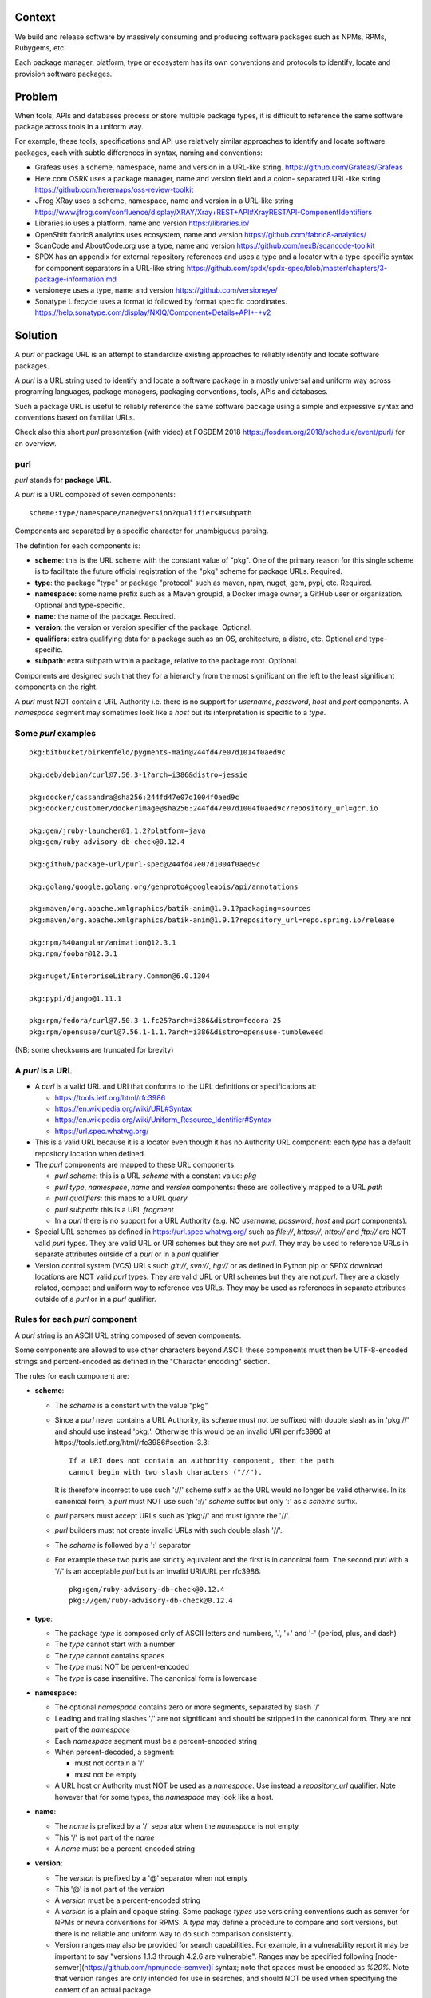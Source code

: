 Context
=======

We build and release software by massively consuming and producing software
packages such as NPMs, RPMs, Rubygems, etc.

Each package manager, platform, type or ecosystem has its own conventions and
protocols to identify, locate and provision software packages.


Problem
=======

When tools, APIs and databases process or store multiple package types, it is
difficult to reference the same software package across tools in a uniform way.

For example, these tools, specifications and API use relatively similar
approaches to identify and locate software packages, each with subtle
differences in syntax, naming and conventions:

- Grafeas uses a scheme, namespace, name and version in a URL-like string.
  https://github.com/Grafeas/Grafeas

- Here.com OSRK uses a package manager, name and version field and a colon-
  separated URL-like string
  https://github.com/heremaps/oss-review-toolkit

- JFrog XRay uses a scheme, namespace, name and version in a URL-like string
  https://www.jfrog.com/confluence/display/XRAY/Xray+REST+API#XrayRESTAPI-ComponentIdentifiers

- Libraries.io uses a platform, name and version
  https://libraries.io/

- OpenShift fabric8 analytics uses ecosystem, name and version
  https://github.com/fabric8-analytics/

- ScanCode and AboutCode.org use a type, name and version
  https://github.com/nexB/scancode-toolkit

- SPDX has an appendix for external repository references and uses a type and a
  locator with a type-specific syntax for component separators in a URL-like
  string
  https://github.com/spdx/spdx-spec/blob/master/chapters/3-package-information.md

- versioneye uses a type, name and version
  https://github.com/versioneye/

- Sonatype Lifecycle uses a format id followed by format specific coordinates. 
  https://help.sonatype.com/display/NXIQ/Component+Details+API+-+v2  


Solution
========

A `purl` or package URL is an attempt to standardize existing approaches to
reliably identify and locate software packages.

A `purl` is a URL string used to identify and locate a software package in a
mostly universal and uniform way across programing languages, package managers,
packaging conventions, tools, APIs and databases.

Such a package URL is useful to reliably reference the same software package
using a simple and expressive syntax and conventions based on familiar URLs.


Check also this short `purl` presentation (with video) at FOSDEM 2018
https://fosdem.org/2018/schedule/event/purl/ for an overview.


purl
~~~~~

`purl` stands for **package URL**.

A `purl` is a URL composed of seven components::

    scheme:type/namespace/name@version?qualifiers#subpath

Components are separated by a specific character for unambiguous parsing.

The defintion for each components is:

- **scheme**: this is the URL scheme with the constant value of "pkg". One of
  the primary reason for this single scheme is to facilitate the future official
  registration of the "pkg" scheme for package URLs. Required.
- **type**: the package "type" or package "protocol" such as maven, npm, nuget,
  gem, pypi, etc. Required.
- **namespace**: some name prefix such as a Maven groupid, a Docker image owner,
  a GitHub user or organization. Optional and type-specific.
- **name**: the name of the package. Required.
- **version**: the version or version specifier of the package. Optional.
- **qualifiers**: extra qualifying data for a package such as an OS,
  architecture, a distro, etc. Optional and type-specific.
- **subpath**: extra subpath within a package, relative to the package root.
  Optional.


Components are designed such that they for a hierarchy from the most significant
on the left to the least significant components on the right.


A `purl` must NOT contain a URL Authority i.e. there is no support for
`username`, `password`, `host` and `port` components. A `namespace` segment may
sometimes look like a `host` but its interpretation is specific to a `type`.


Some `purl` examples
~~~~~~~~~~~~~~~~~~~~

::

    pkg:bitbucket/birkenfeld/pygments-main@244fd47e07d1014f0aed9c

    pkg:deb/debian/curl@7.50.3-1?arch=i386&distro=jessie

    pkg:docker/cassandra@sha256:244fd47e07d1004f0aed9c
    pkg:docker/customer/dockerimage@sha256:244fd47e07d1004f0aed9c?repository_url=gcr.io

    pkg:gem/jruby-launcher@1.1.2?platform=java
    pkg:gem/ruby-advisory-db-check@0.12.4

    pkg:github/package-url/purl-spec@244fd47e07d1004f0aed9c

    pkg:golang/google.golang.org/genproto#googleapis/api/annotations

    pkg:maven/org.apache.xmlgraphics/batik-anim@1.9.1?packaging=sources
    pkg:maven/org.apache.xmlgraphics/batik-anim@1.9.1?repository_url=repo.spring.io/release

    pkg:npm/%40angular/animation@12.3.1
    pkg:npm/foobar@12.3.1

    pkg:nuget/EnterpriseLibrary.Common@6.0.1304

    pkg:pypi/django@1.11.1

    pkg:rpm/fedora/curl@7.50.3-1.fc25?arch=i386&distro=fedora-25
    pkg:rpm/opensuse/curl@7.56.1-1.1.?arch=i386&distro=opensuse-tumbleweed

(NB: some checksums are truncated for brevity)


A `purl` is a URL
~~~~~~~~~~~~~~~~~

- A `purl` is a valid URL and URI that conforms to the URL definitions or
  specifications at:

  - https://tools.ietf.org/html/rfc3986
  - https://en.wikipedia.org/wiki/URL#Syntax
  - https://en.wikipedia.org/wiki/Uniform_Resource_Identifier#Syntax
  - https://url.spec.whatwg.org/

- This is a valid URL because it is a locator even though it has no Authority
  URL component: each `type` has a default repository location when defined.

- The `purl` components are mapped to these URL components:

  - `purl` `scheme`: this is a URL `scheme` with a constant value: `pkg`
  - `purl` `type`, `namespace`, `name` and `version` components: these are
    collectively mapped to a URL `path`
  - `purl` `qualifiers`: this maps to a URL `query`
  - `purl` `subpath`: this is a URL `fragment`
  - In a `purl` there is no support for a URL Authority (e.g. NO
    `username`, `password`, `host` and `port` components).

- Special URL schemes as defined in https://url.spec.whatwg.org/ such as
  `file://`, `https://`, `http://` and `ftp://` are NOT valid `purl` types.
  They are valid URL or URI schemes but they are not `purl`.
  They may be used to reference URLs in separate attributes outside of a `purl`
  or in a `purl` qualifier.

- Version control system (VCS) URLs such `git://`, `svn://`, `hg://` or as
  defined in Python pip or SPDX download locations are NOT valid `purl` types.
  They are valid URL or URI schemes but they are not `purl`.
  They are a closely related, compact and uniform way to reference vcs URLs.
  They may be used as references in separate attributes outside of a `purl` or
  in a `purl` qualifier.


Rules for each `purl` component
~~~~~~~~~~~~~~~~~~~~~~~~~~~~~~~

A `purl` string is an ASCII URL string composed of seven components.

Some components are allowed to use other characters beyond ASCII: these
components must then be UTF-8-encoded strings and percent-encoded as defined in
the "Character encoding" section.

The rules for each component are:

- **scheme**:

  - The `scheme` is a constant with the value "pkg"
  - Since a `purl` never contains a URL Authority, its `scheme` must not be
    suffixed with double slash as in 'pkg://' and should use instead
    'pkg:'. Otherwise this would be an invalid URI per rfc3986 at
    https://tools.ietf.org/html/rfc3986#section-3.3::

        If a URI does not contain an authority component, then the path
        cannot begin with two slash characters ("//").

    It is therefore incorrect to use such '://' scheme suffix as the URL would
    no longer be valid otherwise. In its canonical form, a `purl` must
    NOT use such '://' `scheme` suffix but only ':' as a `scheme` suffix. 
  - `purl` parsers must accept URLs such as 'pkg://' and must ignore the '//'.
  - `purl` builders must not create invalid URLs with such double slash '//'.
  - The `scheme` is followed by a ':' separator
  - For example these two purls are strictly equivalent and the first is in
    canonical form. The second `purl` with a '//' is an acceptable `purl` but is
    an invalid URI/URL per rfc3986::

            pkg:gem/ruby-advisory-db-check@0.12.4
            pkg://gem/ruby-advisory-db-check@0.12.4


- **type**:

  - The package `type` is composed only of ASCII letters and numbers, '.', '+'
    and '-' (period, plus, and dash)
  - The `type` cannot start with a number
  - The `type` cannot contains spaces
  - The `type` must NOT be percent-encoded
  - The `type` is case insensitive. The canonical form is lowercase


- **namespace**:

  - The optional `namespace` contains zero or more segments, separated by slash
    '/'
  - Leading and trailing slashes '/' are not significant and should be stripped
    in the canonical form. They are not part of the `namespace`
  - Each `namespace` segment must be a percent-encoded string
  - When percent-decoded, a segment:

    - must not contain a '/'
    - must not be empty

  - A URL host or Authority must NOT be used as a `namespace`. Use instead a
    `repository_url` qualifier. Note however that for some types, the
    `namespace` may look like a host.


- **name**:

  - The `name` is prefixed by a '/' separator when the `namespace` is not empty
  - This '/' is not part of the `name`
  - A `name` must be a percent-encoded string


- **version**:

  - The `version` is prefixed by a '@' separator when not empty
  - This '@' is not part of the `version`
  - A `version` must be a percent-encoded string

  - A `version` is a plain and opaque string. Some package `types` use versioning
    conventions such as semver for NPMs or nevra conventions for RPMS. A `type`
    may define a procedure to compare and sort versions, but there is no
    reliable and uniform way to do such comparison consistently.
  - Version ranges may also be provided for search capabilities.
    For example, in a vulnerability report it
    may be important to say "versions 1.1.3 through 4.2.6 are vulnerable".
    Ranges may be specified following
    [node-semver](https://github.com/npm/node-semver)i syntax; note that
    spaces must be encoded as `%20%`.
    Note that version ranges are only intended for use in searches, and
    should NOT be used when specifying the content of an actual package.


- **qualifiers**:

  - The `qualifiers` string is prefixed by a '?' separator when not empty
  - This '?' is not part of the `qualifiers`
  - This is a query string composed of zero or more `key=value` pairs each
    separated by a '&' ampersand. A `key` and `value` are separated by the equal
    '=' character
  - These '&' are not part of the `key=value` pairs.
  - `key` must be unique within the keys of the `qualifiers` string
  - `value` cannot be an empty string: a `key=value` pair with an empty `value`
    is the same as no key/value at all for this key
  - For each pair of `key` = `value`:

    - The `key` must be composed only of ASCII letters and numbers, '.', '-' and
      '_' (period, dash and underscore)
    - A `key` cannot start with a number
    - A `key` must NOT be percent-encoded
    - A `key` is case insensitive. The canonical form is lowercase
    - A `key` cannot contains spaces
    - A `value` must be a percent-encoded string
    - The '=' separator is neither part of the `key` nor of the `value`


- **subpath**:

  - The `subpath` string is prefixed by a '#' separator when not empty
  - This '#' is not part of the `subpath`
  - The `subpath` contains zero or more segments, separated by slash '/'
  - Leading and trailing slashes '/' are not significant and should be stripped
    in the canonical form
  - Each `subpath` segment must be a percent-encoded string
  - When percent-decoded, a segment:

    - must not contain a '/'
    - must not be any of '..' or '.'
    - must not be empty

  - The `subpath` must be interpreted as relative to the root of the package


Character encoding
~~~~~~~~~~~~~~~~~~

For clarity and simplicity a `purl` is always an ASCII string. To ensure that
there is no ambiguity when parsing a `purl`, separator characters and non-ASCII
characters must be UTF-encoded and then percent-encoded as defined at::

    https://en.wikipedia.org/wiki/Percent-encoding

Use these rules for percent-encoding and decoding `purl` components:

- the `type` must NOT be encoded and must NOT contain separators

- the '#', '?', '@' and ':' characters must NOT be encoded when used as
  separators. They may need to be encoded elsewhere

- the ':' `scheme` and `type` separator does not need to and must NOT be encoded.
  It is unambiguous unencoded everywhere

- the '/' used as `type`/`namespace`/`name` and `subpath` segments separator
  does not need to and must NOT be percent-encoded. It is unambiguous unencoded
  everywhere

- the '@' `version` separator must be encoded as `%40` elsewhere
- the '?' `qualifiers` separator must be encoded as `%3F` elsewhere
- the '=' `qualifiers` key/value separator must NOT be encoded
- the '#' `subpath` separator must be encoded as `%23` elsewhere

- All non-ASCII characters must be encoded as UTF-8 and then percent-encoded

It is OK to percent-encode `purl` components otherwise except for the `type`.
Parsers and builders must always percent-decode and percent-encode `purl`
components and component segments as explained in the "How to parse" and "How to
build" sections.


How to build `purl` string from its components
~~~~~~~~~~~~~~~~~~~~~~~~~~~~~~~~~~~~~~~~~~~~~~

Building a `purl` ASCII string works from left to right, from `type` to
`subpath`.

Note: some extra type-specific normalizations are required.
See the "Known types section" for details.

To build a `purl` string from its components:


- Start a `purl` string with the "pkg:" `scheme` as a lowercase ASCII string

- Append the `type` string  to the `purl` as a lowercase ASCII string

  - Append '/' to the `purl`

- If the `namespace` is not empty:

  - Strip the `namespace` from leading and trailing '/'
  - Split on '/' as segments
  - Apply type-specific normalization to each segment if needed
  - UTF-8-encode each segment if needed in your programming language
  - Percent-encode each segment
  - Join the segments with '/'
  - Append this to the `purl`
  - Append '/' to the `purl`
  - Strip the `name` from leading and trailing '/'
  - Apply type-specific normalization to the `name` if needed
  - UTF-8-encode the `name` if needed in your programming language
  - Append the percent-encoded `name` to the `purl`

- If the `namespace` is empty:

  - Apply type-specific normalization to the `name` if needed
  - UTF-8-encode the `name` if needed in your programming language
  - Append the percent-encoded `name` to the `purl`

- If the `version` is not empty:

  - Append '@' to the `purl`
  - UTF-8-encode the `version` if needed in your programming language
  - Append the percent-encoded version to the `purl`

- If the `qualifiers` are not empty and not composed only of key/value pairs
  where the `value` is empty:

  - Append '?' to the `purl`
  - Build a list from all key/value pair:

    - discard any pair where the `value` is empty.
    - UTF-8-encode each `value` if needed in your programming language
    - If the `key` is `checksums` and this is a list of `checksums` join this
      list with a ',' to create this qualifier `value`
    - create a string by joining the lowercased `key`, the equal '=' sign and
      the percent-encoded `value` to create a qualifier

  - sort this list of qualifier strings lexicographically
  - join this list of qualifier strings with a '&' ampersand
  - Append this string to the `purl`

- If the `subpath` is not empty and not composed only of empty, '.' and '..'
  segments:

  - Append '#' to the `purl`
  - Strip the `subpath` from leading and trailing '/'
  - Split this on '/' as segments
  - Discard empty, '.' and '..' segments
  - Percent-encode each segment
  - UTF-8-encode each segment if needed in your programming language
  - Join the segments with '/'
  - Append this to the `purl`


How to parse a `purl` string in its components
~~~~~~~~~~~~~~~~~~~~~~~~~~~~~~~~~~~~~~~~~~~~~~

Parsing a `purl` ASCII string into its components works from right to left,
from `subpath` to `type`.

Note: some extra type-specific normalizations are required.
See the "Known types section" for details.

To parse a `purl` string in its components:

- Split the `purl` string once from right on '#'

  - The left side is the `remainder`
  - Strip the right side from leading and trailing '/'
  - Split this on '/'
  - Discard any empty string segment from that split
  - Discard any '.' or  '..' segment from that split
  - Percent-decode each segment
  - UTF-8-decode each segment if needed in your programming language
  - Join segments back with a '/'
  - This is the `subpath`

- Split the `remainder` once from right on '?'

  - The left side is the `remainder`
  - The right side is the `qualifiers` string
  - Split the `qualifiers` on '&'. Each part is a `key=value` pair
  - For each pair, split the `key=value` once from left on '=':

    - The `key` is the lowercase left side
    - The `value` is the percent-decoded right side
    - UTF-8-decode the `value` if needed in your programming language
    - Discard any key/value pairs where the value is empty
    - If the `key` is `checksums`, split the `value` on ',' to create
      a list of `checksums`

  - This list of key/value is the `qualifiers` object

- Split the `remainder` once from left on ':'

  - The left side lowercased is the `scheme`
  - The right side is the `remainder`

- Strip the `remainder` from leading and trailing '/'

  - Split this once from left on '/'
  - The left side lowercased is the `type`
  - The right side is the `remainder`

- Split the `remainder` once from right on '@'

  - The left side is the `remainder`
  - Percent-decode the right side. This is the `version`.
  - UTF-8-decode the `version` if needed in your programming language
  - This is the `version`

- Split the `remainder` once from right on '/'

  - The left side is the `remainder`
  - Percent-decode the right side. This is the `name`
  - UTF-8-decode this `name` if needed in your programming language
  - Apply type-specific normalization to the `name` if needed
  - This is the `name`

- Split the `remainder` on '/'

  - Discard any empty segment from that split
  - Percent-decode each segment
  - UTF-8-decode the each segment if needed in your programming
    language
  - Apply type-specific normalization to each segment if needed
  - Join segments back with a '/'
  - This is the `namespace`


Known `purl` types
~~~~~~~~~~~~~~~~~~~~

These are known `purl` package type definitions. More should be added. See
candidate list further down.


- `bitbucket` for Bitbucket-based packages:

  - The default repository is `https://bitbucket.org`
  - The `namespace` is the user or organization. It is not case sensitive and
    must be lowercased.
  - The `name` is the repository name. It is not case sensitive and must be
    lowercased.
  - The `version` is a commit or tag
  - Examples::

        pkg:bitbucket/birkenfeld/pygments-main@244fd47e07d1014f0aed9c


- `cargo` for Rust:

  - The default repository is `https://crates.io/`
  - The `name` is the repository name.
  - The `version` is the package version.
  - Examples::

        pkg:cargo/rand@0.7.2
        pkg:cargo/clap@2.33.0
        pkg:cargo/structopt@0.3.11


- `composer` for Composer PHP packages:

  - The default repository is `https://packagist.org`
  - The `namespace` is the vendor.
  - Note: private, local packages may have no name. In this casse you cannot
    create a `purl` for these.
  - Examples::

        pkg:composer/laravel/laravel@5.5.0


- `deb` for Debian, Debian derivatives and Ubuntu packages:

  - There is no default package repository: this should be implied either from
    the `distro` `qualifiers` `key` or using a base url as a `repository_url`
    `qualifiers` `key`
  - The `namespace` is the "vendor" name such as "debian" or "ubuntu".
    It is not case sensitive and must be lowercased.
  - The `name` is not case sensitive and must be lowercased.
  - The `version` is the package version.
  - `arch` is the `qualifiers` `key` for a package architecture
  - Examples::

        pkg:deb/debian/curl@7.50.3-1?arch=i386&distro=jessie
        pkg:deb/debian/dpkg@1.19.0.4?arch=amd64&distro=stretch
        pkg:deb/ubuntu/dpkg@1.19.0.4?arch=amd64

- `docker` for Docker images

  - The default repository is `https://hub.docker.com`
  - The `namespace` is the registry/user/organization if present
  - The version should be the image id sha256 or a tag. Since tags can be moved,
    a sha256 image id is preferred.
  - Examples::

        pkg:docker/cassandra@latest
        pkg:docker/smartentry/debian@dc437cc87d10
        pkg:docker/customer/dockerimage@sha256%3A244fd47e07d10?repository_url=gcr.io


- `gem` for Rubygems:

  - The default repository is `https://rubygems.org`
  - The `platform` `qualifiers` `key` is used to specify an alternative platform
    such as `java` for JRuby. The implied default is `ruby` for Ruby MRI.
  - Examples::

        pkg:gem/ruby-advisory-db-check@0.12.4
        pkg:gem/jruby-launcher@1.1.2?platform=java


- `generic` for plain, generic packages that do not fit anywhere else such as
  for "upstream -from-distro" packages. In particular this is handy for a plain
  version control repository such as a bare git repo.

  - There is no default repository. A `download_url` and `checksum` may be
    provided in `qualifiers` or as separate attributes outside of a `purl` for
    proper identification and location.
  - When possible another or a new purl `type` should be used instead of using
    the `generic` type and eventually contributed back to this specification
  - as for other `type`, the `name` component is mandatory. In the worst case
    it can be a file or directory name.
  - Examples (truncated for brevity)::

       pkg:generic/openssl@1.1.10g
       pkg:generic/openssl@1.1.10g?download_url=https://openssl.org/source/openssl-1.1.0g.tar.gz&checksum=sha256:de4d501267da
       pkg:generic/bitwarderl?vcs_url=https://git.fsfe.org/dxtr/bitwarderl@cc55108da32


- `github` for Github-based packages:

  - The default repository is `https://github.com`
  - The `namespace` is the user or organization. It is not case sensitive and
    must be lowercased.
  - The `name` is the repository name. It is not case sensitive and must be
    lowercased.
  - The `version` is a commit or tag
  - Examples::

        pkg:github/package-url/purl-spec@244fd47e07d1004
        pkg:github/package-url/purl-spec@244fd47e07d1004#everybody/loves/dogs


- `golang` for Go packages

  - There is no default package repository: this is implied in the namespace
    using the `go get` command conventions
  - The `namespace` and `name` must be lowercased.
  - The `subpath` is used to point to a subpath inside a package
  - The `version` is often empty when a commit is not specified and should be
    the commit in most cases when available.
  - Examples::

        pkg:golang/github.com/gorilla/context@234fd47e07d1004f0aed9c
        pkg:golang/google.golang.org/genproto#googleapis/api/annotations
        pkg:golang/github.com/gorilla/context@234fd47e07d1004f0aed9c#api


- `hex` for Hex packages

  - The default repository is `https://repo.hex.pm`.
  - The `namespace` is optional; it may be used to specify the organization for
    private packages on hex.pm. It is not case sensitive and must be lowercased.
  - The `name` is not case sensitive and must be lowercased.
  - Examples::

        pkg:hex/jason@1.1.2
        pkg:hex/acme/foo@2.3.4
        pkg:hex/phoenix_html@2.13.3#priv/static/phoenix_html.js
        pkg:hex/bar@1.2.3?repository_url=https://myrepo.example.com


- `maven` for Maven JARs and related artifacts

  - The default repository is `https://repo.maven.apache.org/maven2`
  - The group id is the `namespace` and the artifact id is the `name`
  - Known `qualifiers` keys are: `classifier` and `type` as defined in the
    POM documentation. Note that Maven uses a concept / coordinate called packaging
    which does not map directly 1:1 to a file extension. In this use case, we need
    to construct a link to one of many possible artifacts. Maven itself uses type 
    in a dependency declaration when needed to disambiguate between them.
  - Examples::

        pkg:maven/org.apache.xmlgraphics/batik-anim@1.9.1
        pkg:maven/org.apache.xmlgraphics/batik-anim@1.9.1?type=pom
        pkg:maven/org.apache.xmlgraphics/batik-anim@1.9.1?classifier=sources
        pkg:maven/org.apache.xmlgraphics/batik-anim@1.9.1?type=zip&classifier=dist
        pkg:maven/net.sf.jacob-projec/jacob@1.14.3?classifier=x86&type=dll
        pkg:maven/net.sf.jacob-projec/jacob@1.14.3?classifier=x64&type=dll


- `npm` for Node NPM packages:

  - The default repository is `https://registry.npmjs.org`
  - The `namespace` is used for the scope of a scoped NPM package.
  - Per the package.json spec, new package "must not have uppercase letters in
    the name", therefore the must be lowercased.
  - Examples::

        pkg:npm/foobar@12.3.1
        pkg:npm/%40angular/animation@12.3.1
        pkg:npm/mypackage@12.4.5?vcs_url=git://host.com/path/to/repo.git@4345abcd34343


- `nuget` for NuGet .NET packages:

  - The default repository is `https://www.nuget.org`
  - There is no `namespace` per se even if the common convention is to use
    dot-separated package names where the first segment is `namespace`-like.
    TBD: should we split the first segment as a namespace?
  - Examples::

        pkg:nuget/EnterpriseLibrary.Common@6.0.1304


- `pypi` for Python packages:

  - The default repository is `https://pypi.python.org`
  - PyPi treats '-' and '_' as the same character and is not case sensitive.
    Therefore a Pypi package `name` must be lowercased and underscore '_'
    replaced with a dash '-'
  - Examples::

        pkg:pypi/django@1.11.1
        pkg:pypi/django-allauth@12.23


- `rpm` for RPMs:

  - There is no default package repository: this should be implied either from
    the `distro` `qualifiers` `key` or using a repository base url as a
    `repository_url` `qualifiers` `key`
  - the `namespace` is the vendor such as fedora or opensuse
    It is not case sensitive and must be lowercased.
  - the `name` is the RPM name and is case sensitive.
  - the `version` is the combined version and release of an
    RPM
  - `epoch` (optional for RPMs) is a qualifier as it's not required for
    unique identification, but when the epoch exists we strongly
    encourage using it
  - `arch` is the `qualifiers` `key` for a package architecture
  - Examples::

        pkg:rpm/fedora/curl@7.50.3-1.fc25?arch=i386&distro=fedora-25
        pkg:rpm/centerim@4.22.10-1.el6?arch=i686&epoch=1&distro=fedora-25


Other candidate types to define:
~~~~~~~~~~~~~~~~~~~~~~~~~~~~~~~~

- `alpine` for Alpine Linux apk packages:
- `apache` for Apache projects packages:
- `android` for Android apk packages:
- `arch` for Arch Linux packages:
- `atom` for Atom packages:
- `bower` for Bower JavaScript packages:
- `brew` for Homebrew packages:
- `buildroot` for Buildroot packages
- `carthage` for Cocoapods Cocoa packages:
- `chef` for Chef packages:
- `chocolatey` for Chocolatey packages
- `clojars` for Clojure packages:
- `cocoapods` for Cocoapods iOS packages:
- `conan` for Conan C/C++ packages:
- `coreos` for CoreOS packages:
- `cpan` for CPAN Perl packages:
- `cran` for CRAN R packages:
- `ctan` for CTAN TeX packages:
- `crystal` for Crystal Shards packages:
- `drupal` for Drupal packages:
- `dtype` for DefinitelyTyped TypeScript type definitions:
- `dub` for D packages:
- `elm` for Elm packages:
- `eclipse` for Eclipse projects packages:
- `gitea` for Gitea-based packages:
- `gitlab` for Gitlab-based packages:
- `gradle` for Gradle plugins
- `guix` for Guix packages:
- `hackage` for Haskell packages:
- `haxe` for Haxe packages:
- `helm` for Kubernetes packages
- `julia` for Julia packages:
- `lua` for LuaRocks packages:
- `melpa` for Emacs packages
- `meteor` for Meteor JavaScript packages:
- `nim` for Nim packages:
- `nix` for Nixos packages:
- `opam` for OCaml packages:
- `openwrt` for OpenWRT packages:
- `osgi` for OSGi bundle packages:
- `p2` for Eclipse p2 packages:
- `pear` for Pear PHP packages:
- `pecl` for PECL PHP packages:
- `perl6` for Perl 6 module packages:
- `platformio` for PlatformIO packages:
- `ebuild` for Gentoo Linux portage packages:
- `pub` for Dart packages:
- `puppet` for Puppet Forge packages:
- `sourceforge` for Sourceforge-based packages:
- `sublime` for Sublime packages:
- `swift` for Swift packages:
- `terraform` for Terraform modules
- `vagrant` for Vagrant boxes
- `vim` for Vim scripts packages:
- `wordpress` for Wordpress packages:
- `yocto` for Yocto recipe packages


Known `qualifiers` key/value pairs
~~~~~~~~~~~~~~~~~~~~~~~~~~~~~~~~~~

Note: Do not abuse `qualifiers`: it can be tempting to use many qualifier
keys but their usage should be limited to the bare minimum for proper package
identification to ensure that a `purl` stays compact and readable in most cases.

Additional, separate external attributes stored outside of a `purl` are the
preferred mechanism to convey extra long and optional information such as a
download URL, vcs URL or checksums in an API, database or web form.


With this warning, the known `key` and `value` defined here are valid for use in
all package types:

- `repository_url` is an extra URL for an alternative, non-default package
  repository or registry.  When a package does not come from the default public
  package repository for its `type` a `purl` may be qualified with this extra
  URL. The default repository or registry of a `type` is documented in the
  "Known `purl` types" section.

- `download_url` is an extra URL for a direct package web download URL to
  optionally qualify a `purl`.

- `vcs_url` is an extra URL for a package version control system URL to
  optionally qualify a `purl`. The syntax for this URL should be as defined in
  Python pip or the SPDX specification. See https://github.com/spdx/spdx-spec/blob/cfa1b9d08903/chapters/3-package-information.md#37-package-download-location

  - TODO: incorporate the details from SPDX here.

- `file_name` is an extra file name of a package archive.

- `checksum` is a qualifier for one or more checksums stored as a
  comma-separated list. Each item in the `value` is in form of
  `lowercase_algorithm:hex_encoded_lowercase_value` such as
  `sha1:ad9503c3e994a4f611a4892f2e67ac82df727086`.
  For example (with checksums truncated for brevity) ::

       `checksum=sha1:ad9503c3e994a4f,sha256:41bf9088b3a1e6c1ef1d`


Known implementations
~~~~~~~~~~~~~~~~~~~~~

- in Golang: https://github.com/package-url/packageurl-go
- for .NET: https://github.com/package-url/packageurl-dotnet
- for the JVM: https://github.com/package-url/packageurl-java, https://github.com/sonatype/package-url-java
- in Python: https://github.com/package-url/packageurl-python
- in Rust: https://github.com/package-url/packageurl-rs
- in JS: https://github.com/package-url/packageurl-js


Users, adopters and links
~~~~~~~~~~~~~~~~~~~~~~~~~

 - https://github.com/nexB/scancode-toolkit will report `purl` from parsed
   package manifests using https://github.com/package-url/packageurl-python
   The code lives in the 275 branch for now.
 - `OWASP Dependency-Track <https://www.owasp.org/index.php/OWASP_Dependency_Track_Project>`_: Software Composition Analysis (SCA) platform
 - `CycloneDX <https://github.com/CycloneDX>`_: A lightweight software bill-of-material (BOM) specification
 - `OSS Index <https://ossindex.sonatype.com>`_: A free catalog of Open Source Components and scanning tools to help developers identify vulnerable components
 - `Sonatype Nexus Lifecycle <https://www.sonatype.com/product-nexus-lifecycle>`_: Enterprise grade Open Source component management


Tests
~~~~~

To support the language-neutral testing of `purl` implementations, a test suite
is provided as JSON document named `test-suite-data.json`. This JSON document
contains an array of objects. Each object represents a test with these key/value
pairs some of which may not be normalized:

- **purl**: a `purl` string. 
- **canonical**: the same `purl` string in canonical, normalized form
- **type**: the `type` corresponding to this `purl`.
- **namespace**: the `namespace` corresponding to this `purl`.
- **name**: the `name` corresponding to this `purl`.
- **version**: the `version` corresponding to this `purl`.
- **qualifiers**: the `qualifiers` corresponding to this `purl` as an object of
  {key: value} qualifier pairs.
- **subpath**: the `subpath` corresponding to this `purl`.
- **is_invalid**: a boolean flag set to true if the test should report an
  error

To test `purl` parsing and building, a tool can use this test suite and for
every listed test object, run these tests:

- parsing the test canonical `purl` then re-building a `purl` from these parsed
  components should return the test canonical `purl`

- parsing the test `purl` should return the components parsed from the test
  canonical `purl`

- parsing the test `purl` then re-building a `purl` from these parsed components
  should return the test canonical `purl`

- building a `purl` from the test components should return the test canonical `purl`


License
~~~~~~~

This document is licensed under the MIT license
